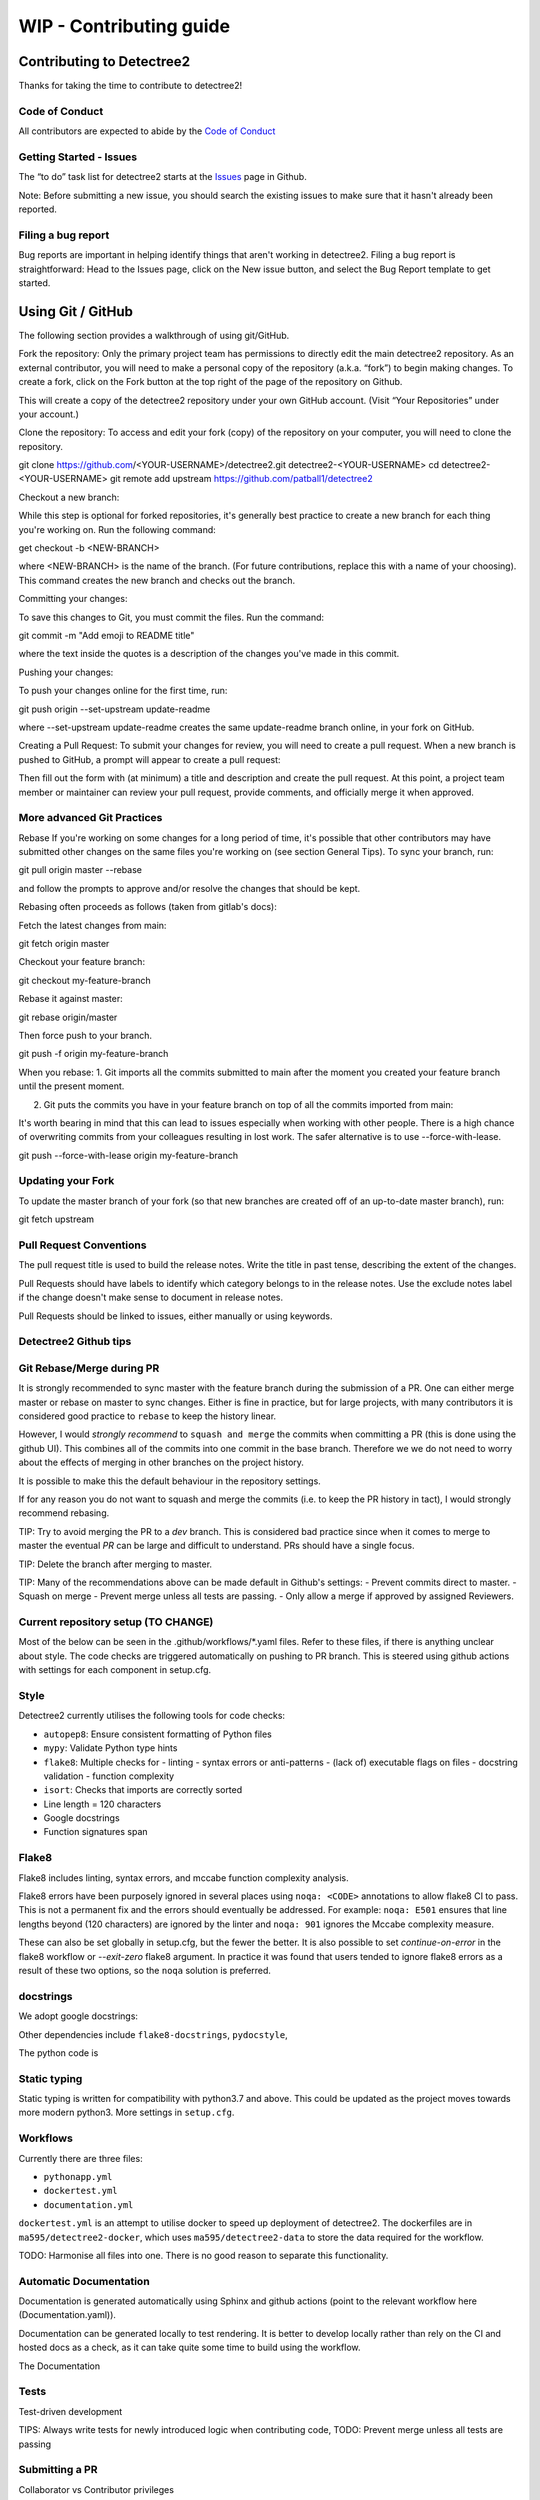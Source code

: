 ******************
WIP - Contributing guide
******************


Contributing to Detectree2
==========================

Thanks for taking the time to contribute to detectree2!

Code of Conduct
---------------

All contributors are expected to abide by the `Code of Conduct <https://github.com/PatBall1/detectree2/blob/master/CODE_OF_CONDUCT.md>`_


Getting Started - Issues
------------------------
The “to do” task list for detectree2 starts at the `Issues <https://github.com/PatBall1/detectree2/issues>`_ page in Github.


Note: Before submitting a new issue, you should search the existing issues to make sure that it hasn't already been reported.


Filing a bug report
-------------------
Bug reports are important in helping identify things that aren't working in detectree2. Filing a bug report is straightforward: Head to the Issues page, click on the New issue button, and select the Bug Report template to get started.


Using Git / GitHub
==================

The following section provides a walkthrough of using git/GitHub.

Fork the repository:
Only the primary project team has permissions to directly edit the main detectree2 repository. As an external contributor, you will need to make a personal copy of the repository (a.k.a. “fork”) to begin making changes. To create a fork, click on the Fork button at the top right of the page of the repository on Github.

This will create a copy of the detectree2 repository under your own GitHub account. (Visit “Your Repositories” under your account.)

Clone the repository: 
To access and edit your fork (copy) of the repository on your computer, you will need to clone the repository.

git clone https://github.com/<YOUR-USERNAME>/detectree2.git detectree2-<YOUR-USERNAME>
cd detectree2-<YOUR-USERNAME>
git remote add upstream https://github.com/patball1/detectree2

Checkout a new branch:

While this step is optional for forked repositories, it's generally best practice to create a new branch for each thing you're working on. Run the following command:

get checkout -b <NEW-BRANCH>

where <NEW-BRANCH> is the name of the branch. (For future contributions, replace this with a name of your choosing). This command creates the new branch and checks out the branch.

Committing your changes: 

To save this changes to Git, you must commit the files. Run the command:

git commit -m "Add emoji to README title"

where the text inside the quotes is a description of the changes you've made in this commit.

Pushing your changes: 

To push your changes online for the first time, run:

git push origin --set-upstream update-readme

where --set-upstream update-readme creates the same update-readme branch online, in your fork on GitHub.

Creating a Pull Request: To submit your changes for review, you will need to create a pull request. When a new branch is pushed to GitHub, a prompt will appear to create a pull request:

Then fill out the form with (at minimum) a title and description and create the pull request. At this point, a project team member or maintainer can review your pull request, provide comments, and officially merge it when approved.


More advanced Git Practices
---------------------------

Rebase
If you're working on some changes for a long period of time, it's possible that other contributors may have submitted other changes on the same files you're working on (see section General Tips). To sync your branch, run:

git pull origin master --rebase

and follow the prompts to approve and/or resolve the changes that should be kept.

Rebasing often proceeds as follows (taken from gitlab's docs):

Fetch the latest changes from main:

git fetch origin master

Checkout your feature branch:

git checkout my-feature-branch

Rebase it against master:

git rebase origin/master

Then force push to your branch.

git push -f origin my-feature-branch

When you rebase:
1. Git imports all the commits submitted to main after the moment you created your feature branch until the present moment.

2. Git puts the commits you have in your feature branch on top of all the commits imported from main:

It's worth bearing in mind that this can lead to issues especially when working with other people. There is a high chance of overwriting commits from your colleagues resulting in lost work. The safer alternative is to use --force-with-lease.

git push --force-with-lease origin my-feature-branch

Updating your Fork
------------------
To update the master branch of your fork (so that new branches are created off of an up-to-date master branch), run:

git fetch upstream

Pull Request Conventions
------------------------
The pull request title is used to build the release notes. Write the title in past tense, describing the extent of the changes.

Pull Requests should have labels to identify which category belongs to in the release notes. Use the exclude notes label if the change doesn't make sense to document in release notes.

Pull Requests should be linked to issues, either manually or using keywords.


Detectree2 Github tips
----------------------




Git Rebase/Merge during PR
-------------------------------

It is strongly recommended to sync master with the feature branch during the submission of a PR. One can either merge master or rebase on master to sync changes. Either is fine in practice, but for large projects, with many contributors it is considered good practice to ``rebase`` to keep the history linear.

However, I would *strongly recommend* to ``squash and merge`` the commits when committing a PR (this is done using the github UI). This combines all of the commits into one commit in the base branch. Therefore we we do not need to worry about the effects of merging in other branches on the project history. 

It is possible to make this the default behaviour in the repository settings. 

If for any reason you do not want to squash and merge the commits (i.e. to keep the PR history in tact), I would strongly recommend rebasing. 

TIP: Try to avoid merging the PR to a `dev` branch. This is considered bad practice since when it comes to merge to master the eventual `PR` can be large and difficult to understand. PRs should have a single focus. 

TIP: Delete the branch after merging to master. 

TIP: Many of the recommendations above can be made default in Github's settings:
- Prevent commits direct to master.
- Squash on merge
- Prevent merge unless all tests are passing. 
- Only allow a merge if approved by assigned Reviewers. 



Current repository setup (TO CHANGE)
------------------------------------

Most of the below can be seen in the .github/workflows/*.yaml files. Refer to these files, if there is anything unclear about style. The code checks are triggered automatically on pushing to PR branch. This is steered using github actions with settings for each component in setup.cfg. 


Style
-----
Detectree2 currently utilises the following tools for code checks:

- ``autopep8``: Ensure consistent formatting of Python files 
- ``mypy``: Validate Python type hints 
- ``flake8``: Multiple checks for - linting - syntax errors or anti-patterns - (lack of) executable flags on files - docstring validation - function complexity
- ``isort``: Checks that imports are correctly sorted

- Line length = 120 characters
- Google docstrings
- Function signatures span 

Flake8
------
Flake8 includes linting, syntax errors, and mccabe function complexity analysis. 

Flake8 errors have been purposely ignored in several places using ``noqa: <CODE>`` annotations to allow flake8 CI to pass. This is not a permanent fix and the errors should eventually be addressed. For example: ``noqa: E501`` ensures that line lengths beyond (120 characters) are ignored by the linter and ``noqa: 901`` ignores the Mccabe complexity measure. 

These can also be set globally in setup.cfg, but the fewer the better. It is also possible to set `continue-on-error` in the flake8 workflow or `--exit-zero` flake8 argument. In practice it was found that users tended to ignore flake8 errors as a result of these two options, so the ``noqa`` solution is preferred. 



docstrings
----------
We adopt google docstrings:

Other dependencies include ``flake8-docstrings``, ``pydocstyle``, 

The python code is 

Static typing
-------------
Static typing is written for compatibility with python3.7 and above. This could be updated as the project moves towards more modern python3. More settings in ``setup.cfg``. 

Workflows
---------
Currently there are three files:

- ``pythonapp.yml``
- ``dockertest.yml``
- ``documentation.yml``

``dockertest.yml`` is an attempt to utilise docker to speed up deployment of detectree2. The dockerfiles are in ``ma595/detectree2-docker``, which uses ``ma595/detectree2-data`` to store the data required for the workflow.


TODO: Harmonise all files into one. There is no good reason to separate this functionality.

Automatic Documentation
-----------------------
Documentation is generated automatically using Sphinx and github actions (point to the relevant workflow here (Documentation.yaml)). 

Documentation can be generated locally to test rendering. It is better to develop locally rather than rely on the CI and hosted docs as a check, as it can take quite some time to build using the workflow. 

The Documentation


Tests
-----
Test-driven development

TIPS: Always write tests for newly introduced logic when contributing code,
TODO: Prevent merge unless all tests are passing


Submitting a PR
---------------

Collaborator vs Contributor privileges 

Fork repo etc. 

Squash commits on merge. 

Continuous integration
----------------------

Setting up github actions

TODO:
Add GPU testing to workflow. 


Building Detectree2 using Pip
-----------------------------

It is relatively straightforward to install detectree2 on Colab. Simply pip install and all dependencies will be installed automatically. 

On other systems the process is more involved especially if root access is not available. See workflow pythonapp.yaml workflow for a working CPU deployment. 

First we need to install pytorch, torchvision and torchaudio (compatible versions https://pypi.org/project/torchvision/):

This can be done inside virtualenv (if root access is unavailable): 
python3 -m venv ./venv
. venv/bin/activate
pip install --upgrade pip
pip install wheel
pip install opencv-python
pip install torch==1.11.0+cu113 torchvision==0.12.0+cu113 torchaudio==0.11.0 --extra-index-url https://download.pytorch.org/whl/cu113

Then point to preinstalled GDAL header files:

export CPLUS_INCLUDE_PATH=/usr/include/gdal
export C_INCLUDE_PATH=/usr/include/gdal

then

pip install . (add -e flag to allow editable installs)

TODO: 

pin torch and torchvision versions in setup.py
https://detectron2.readthedocs.io/en/latest/tutorials/install.html
http://www.tekroi.in/detectron2/projects/DensePose/setup.py
https://stackoverflow.com/questions/66738473/installing-pytorch-with-cuda-in-setup-py

Fixing detecton2 version
------------------------
We can fix the version of detectree2 by pointing to the pre-built wheel using pip:

python -m pip install detectron2==0.6 -f \ https://dl.fbaipublicfiles.com/detectron2/wheels/cu113/torch1.10/index.html

Or by changing the detectron2 line in setup.py (which will build the latest version from source):

detectron2@https://dl.fbaipublicfiles.com/detectron2/wheels/cu113/torch1.10/detectron2-0.6%2Bcu113-cp38-cp38-linux_x86_64.whl

It may be preferable to do this as errors have been introduced into the detectron2 codebase and may take a day or two to fix. 
We can also point to a specific working commit:

pip install git+https://github.com/facebookresearch/detectron2.git@5aeb252b194b93dc2879b4ac34bc51a31b5aee13
detectron2@git+https://github.com/facebookresearch/detectron2.git@5aeb252b194b93dc2879b4ac34bc51a31b5aee13

GDAL complexities
-----------------
As mentioned above, GDAL presents a number of complexities. We must point to the location of the preinstalled GDAL headers, and the GDAL version must match the pip package version. https://github.com/OSGeo/gdal/issues/2293
For instance, on my cluster:

gdal-config -v 

gives, 3.0.4. So this means we must install the corresponding pip version: GDAL==3.0.4. 

In the event that GDAL does not exist on the system, install it as so (assuming root access):

sudo apt install libgdal-dev gdal-bin


Building Detectree2 using Conda
-------------------------------
Many of the aforementioned complexities can be solved using Conda. This is currently working for python 3.9.13, in branch matt/conda. 

Install miniconda, and source (usually ~/.miniconda/bin/activate if not in .bashrc already). Begin by installing mamba:

conda install mamba -c conda-forge
mamba env create -f envrironment.yaml 
mamba activate detectree2

Alternatively we may use a conda lock file which has transitive dependencies pinned. This improves reproducibility. 

mamba create --name detectree2env --file conda-linux-64.lock

and if we modify our environment, we can update the lock file as so:

conda-lock -k explicit --conda mamba

and then update conda packages based on the regenerated lock file: 

mamba update --file conda-linux-64.lock

The downside of this approach is that it takes much longer to install compared to pip, even with mamba's improved dependency resolution. 

TODO: It would be nice to eventually use poetry, because of how easy it is to package a distribution. But detectron2 is not PEP517 compliant. 

Python development environment
==============================

Setting up visual studio. 


